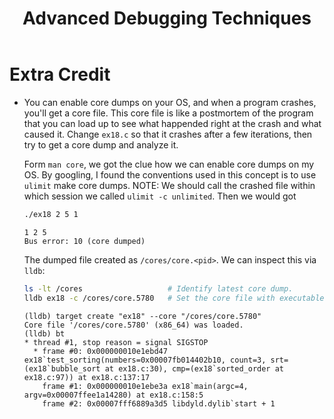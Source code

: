 #+TITLE: Advanced Debugging Techniques
* Extra Credit
+ You can enable core dumps on your OS, and when a program crashes, you'll get a
  core file. This core file is like a postmortem of the program that you can
  load up to see what happended right at the crash and what caused it. Change
  =ex18.c= so that it crashes after a few iterations, then try to get a core
  dump and analyze it.

  Form =man core=, we got the clue how we can enable core dumps on my OS. By
  googling, I found the conventions used in this concept is to use =ulimit= make
  core dumps. NOTE: We should call the crashed file within which session we
  called =ulimit -c unlimited=. Then we would got
  #+BEGIN_SRC sh :exports both
./ex18 2 5 1
  #+END_SRC

  #+RESULTS
  #+BEGIN_EXAMPLE
1 2 5
Bus error: 10 (core dumped)
  #+END_EXAMPLE

  The dumped file created as =/cores/core.<pid>=. We can inspect this via
  =lldb=:
  #+BEGIN_SRC sh
ls -lt /cores                   # Identify latest core dump.
lldb ex18 -c /cores/core.5780   # Set the core file with executable
  #+END_SRC
 
  #+BEGIN_EXAMPLE
(lldb) target create "ex18" --core "/cores/core.5780"
Core file '/cores/core.5780' (x86_64) was loaded.
(lldb) bt
,* thread #1, stop reason = signal SIGSTOP
  * frame #0: 0x000000010e1ebd47 ex18`test_sorting(numbers=0x00007fb014402b10, count=3, srt=(ex18`bubble_sort at ex18.c:30), cmp=(ex18`sorted_order at ex18.c:97)) at ex18.c:137:17
    frame #1: 0x000000010e1ebe3a ex18`main(argc=4, argv=0x00007ffee1a14280) at ex18.c:158:5
    frame #2: 0x00007fff6889a3d5 libdyld.dylib`start + 1
  #+END_EXAMPLE
